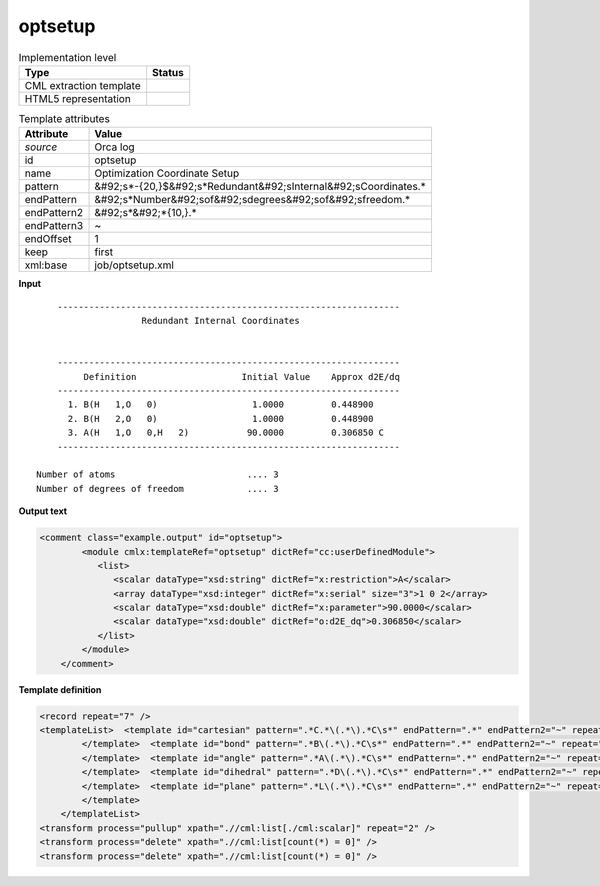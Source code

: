 .. _optsetup-d3e44045:

optsetup
========

.. table:: Implementation level

   +----------------------------------------------------------------------------------------------------------------------------+----------------------------------------------------------------------------------------------------------------------------+
   | Type                                                                                                                       | Status                                                                                                                     |
   +============================================================================================================================+============================================================================================================================+
   | CML extraction template                                                                                                    | |image1|                                                                                                                   |
   +----------------------------------------------------------------------------------------------------------------------------+----------------------------------------------------------------------------------------------------------------------------+
   | HTML5 representation                                                                                                       | |image2|                                                                                                                   |
   +----------------------------------------------------------------------------------------------------------------------------+----------------------------------------------------------------------------------------------------------------------------+

.. table:: Template attributes

   +----------------------------------------------------------------------------------------------------------------------------+----------------------------------------------------------------------------------------------------------------------------+
   | Attribute                                                                                                                  | Value                                                                                                                      |
   +============================================================================================================================+============================================================================================================================+
   | *source*                                                                                                                   | Orca log                                                                                                                   |
   +----------------------------------------------------------------------------------------------------------------------------+----------------------------------------------------------------------------------------------------------------------------+
   | id                                                                                                                         | optsetup                                                                                                                   |
   +----------------------------------------------------------------------------------------------------------------------------+----------------------------------------------------------------------------------------------------------------------------+
   | name                                                                                                                       | Optimization Coordinate Setup                                                                                              |
   +----------------------------------------------------------------------------------------------------------------------------+----------------------------------------------------------------------------------------------------------------------------+
   | pattern                                                                                                                    | &#92;s*-{20,}$&#92;s*Redundant&#92;sInternal&#92;sCoordinates.\*                                                           |
   +----------------------------------------------------------------------------------------------------------------------------+----------------------------------------------------------------------------------------------------------------------------+
   | endPattern                                                                                                                 | &#92;s*Number&#92;sof&#92;sdegrees&#92;sof&#92;sfreedom.\*                                                                 |
   +----------------------------------------------------------------------------------------------------------------------------+----------------------------------------------------------------------------------------------------------------------------+
   | endPattern2                                                                                                                | &#92;s*&#92;*{10,}.\*                                                                                                      |
   +----------------------------------------------------------------------------------------------------------------------------+----------------------------------------------------------------------------------------------------------------------------+
   | endPattern3                                                                                                                | ~                                                                                                                          |
   +----------------------------------------------------------------------------------------------------------------------------+----------------------------------------------------------------------------------------------------------------------------+
   | endOffset                                                                                                                  | 1                                                                                                                          |
   +----------------------------------------------------------------------------------------------------------------------------+----------------------------------------------------------------------------------------------------------------------------+
   | keep                                                                                                                       | first                                                                                                                      |
   +----------------------------------------------------------------------------------------------------------------------------+----------------------------------------------------------------------------------------------------------------------------+
   | xml:base                                                                                                                   | job/optsetup.xml                                                                                                           |
   +----------------------------------------------------------------------------------------------------------------------------+----------------------------------------------------------------------------------------------------------------------------+

.. container:: formalpara-title

   **Input**

::

       -----------------------------------------------------------------
                       Redundant Internal Coordinates


       -----------------------------------------------------------------
            Definition                    Initial Value    Approx d2E/dq
       -----------------------------------------------------------------
         1. B(H   1,O   0)                  1.0000         0.448900   
         2. B(H   2,O   0)                  1.0000         0.448900   
         3. A(H   1,O   0,H   2)           90.0000         0.306850 C 
       -----------------------------------------------------------------

   Number of atoms                         .... 3
   Number of degrees of freedom            .... 3  
       

.. container:: formalpara-title

   **Output text**

.. code:: xml

   <comment class="example.output" id="optsetup">        
           <module cmlx:templateRef="optsetup" dictRef="cc:userDefinedModule">
              <list>
                 <scalar dataType="xsd:string" dictRef="x:restriction">A</scalar>
                 <array dataType="xsd:integer" dictRef="x:serial" size="3">1 0 2</array>
                 <scalar dataType="xsd:double" dictRef="x:parameter">90.0000</scalar>
                 <scalar dataType="xsd:double" dictRef="o:d2E_dq">0.306850</scalar>
              </list>
           </module>
       </comment>

.. container:: formalpara-title

   **Template definition**

.. code:: xml

   <record repeat="7" />
   <templateList>  <template id="cartesian" pattern=".*C.*\(.*\).*C\s*" endPattern=".*" endPattern2="~" repeat="*">    <record>.*\.{A,x:restriction}\(\w+\s+{I,x:serial}\){F,x:parameter}{F,o:d2E_dq}.*C\s*</record>    <transform process="createArray" xpath="." from=".//cml:scalar[@dictRef='x:serial']" />          
           </template>  <template id="bond" pattern=".*B\(.*\).*C\s*" endPattern=".*" endPattern2="~" repeat="*">    <record>.*\.{A,x:restriction}\(\w+\s+{I,x:serial},\w+\s+{I,x:serial}\){F,x:parameter}{F,o:d2E_dq}.*C\s*</record>    <transform process="createArray" xpath="." from=".//cml:scalar[@dictRef='x:serial']" />         
           </template>  <template id="angle" pattern=".*A\(.*\).*C\s*" endPattern=".*" endPattern2="~" repeat="*">    <record>.*\.{A,x:restriction}\(\w+\s+{I,x:serial},\w+\s+{I,x:serial},\w+\s+{I,x:serial}\){F,x:parameter}{F,o:d2E_dq}.*C\s*</record>    <transform process="createArray" xpath="." from=".//cml:scalar[@dictRef='x:serial']" />
           </template>  <template id="dihedral" pattern=".*D\(.*\).*C\s*" endPattern=".*" endPattern2="~" repeat="*">    <record>.*\.{A,x:restriction}\(\w+\s+{I,x:serial},\w+\s+{I,x:serial},\w+\s+{I,x:serial},\w+\s+{I,x:serial}\){F,x:parameter}{F,o:d2E_dq}.*C\s*</record>    <transform process="createArray" xpath="." from=".//cml:scalar[@dictRef='x:serial']" />
           </template>  <template id="plane" pattern=".*L\(.*\).*C\s*" endPattern=".*" endPattern2="~" repeat="*">    <record>.*\.{A,x:restriction}\(\w+\s+{I,x:serial},\w+\s+{I,x:serial},\w+\s+{I,x:serial},\w+\s+{I,x:serial},{I,x:value}\){F,x:parameter}{F,o:d2E_dq}.*C\s*</record>    <transform process="createArray" xpath="." from=".//cml:scalar[@dictRef='x:serial']" />
           </template>       
       </templateList>
   <transform process="pullup" xpath=".//cml:list[./cml:scalar]" repeat="2" />
   <transform process="delete" xpath=".//cml:list[count(*) = 0]" />
   <transform process="delete" xpath=".//cml:list[count(*) = 0]" />

.. |image1| image:: ../../imgs/Total.png
.. |image2| image:: ../../imgs/Total.png
